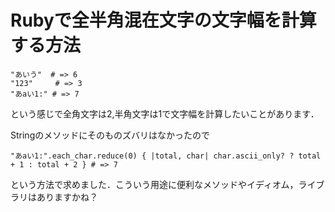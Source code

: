 * Rubyで全半角混在文字の文字幅を計算する方法

: "あいう"  # => 6
: "123"     # => 3
: "あaい1:" # => 7

という感じで全角文字は2,半角文字は1で文字幅を計算したいことがあります．

Stringのメソッドにそのものズバリはなかったので

: "あaい1:".each_char.reduce(0) { |total, char| char.ascii_only? ? total + 1 : total + 2 } # => 7

という方法で求めました．こういう用途に便利なメソッドやイディオム，ライブラリはありますかね？
